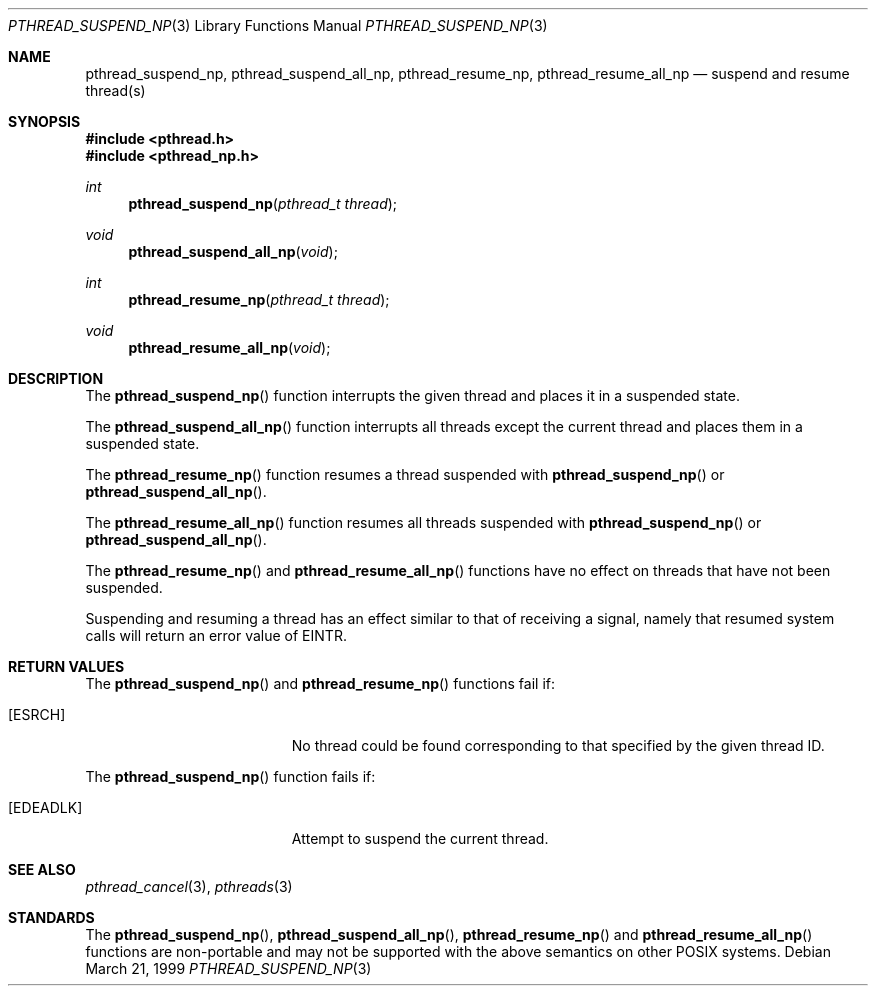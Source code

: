 .\" $OpenBSD: pthread_suspend_np.3,v 1.3 2004/05/01 22:15:10 marc Exp $
.\" David Leonard <d@openbsd.org>, 1999. Public domain.
.Dd March 21, 1999
.Dt PTHREAD_SUSPEND_NP 3
.Os
.Sh NAME
.Nm pthread_suspend_np ,
.Nm pthread_suspend_all_np ,
.Nm pthread_resume_np ,
.Nm pthread_resume_all_np
.Nd suspend and resume thread(s)
.Sh SYNOPSIS
.Fd #include <pthread.h>
.Fd #include <pthread_np.h>
.Ft int
.Fn pthread_suspend_np "pthread_t thread"
.Ft void
.Fn pthread_suspend_all_np void
.Ft int
.Fn pthread_resume_np "pthread_t thread"
.Ft void
.Fn pthread_resume_all_np void
.Sh DESCRIPTION
The
.Fn pthread_suspend_np
function interrupts the given thread and places it in a suspended state.
.Pp
The
.Fn pthread_suspend_all_np
function interrupts all threads except the current thread and places them in a suspended state.
.Pp
The
.Fn pthread_resume_np
function resumes a thread suspended with
.Fn pthread_suspend_np
or
.Fn pthread_suspend_all_np .
.Pp
The
.Fn pthread_resume_all_np
function resumes all threads suspended with
.Fn pthread_suspend_np
or
.Fn pthread_suspend_all_np .
.Pp
The
.Fn pthread_resume_np
and
.Fn pthread_resume_all_np
functions have no effect on threads that have not been suspended.
.Pp
Suspending and resuming a thread has an effect similar to that of
receiving a signal,
namely that resumed system calls will return an error value of
.Er EINTR .
.Sh RETURN VALUES
The
.Fn pthread_suspend_np
and
.Fn pthread_resume_np
functions fail if:
.Bl -tag -width Er
.It Bq Er ESRCH
No thread could be found corresponding to that specified by the given
thread ID.
.El
.Pp
The
.Fn pthread_suspend_np
function fails if:
.Bl -tag -width Er
.It Bq Er EDEADLK
Attempt to suspend the current thread.
.El
.Sh SEE ALSO
.Xr pthread_cancel 3 ,
.Xr pthreads 3
.Sh STANDARDS
The
.Fn pthread_suspend_np ,
.Fn pthread_suspend_all_np ,
.Fn pthread_resume_np
and
.Fn pthread_resume_all_np
functions are non-portable and may not be supported with the above
semantics on other POSIX systems.
